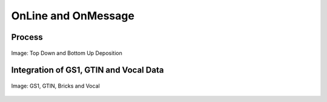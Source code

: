 
.. _$_02-core-10-deposition-OnLine-OnMessage:

====================
OnLine and OnMessage
====================

Process
-------

.. figure:: $_02-core-10-deposition-OnLine-OnMessage_.png
   :align: center
   
   Image: Top Down and Bottom Up Deposition

Integration of GS1, GTIN and Vocal Data
---------------------------------------

.. figure:: $_02-core-10-deposition-OnLine-OnMessage-GTIN-Vocal_.png
   :align: center
   
   Image: GS1, GTIN, Bricks and Vocal

.. seealso::

   Reference to a related section of the Proposal

